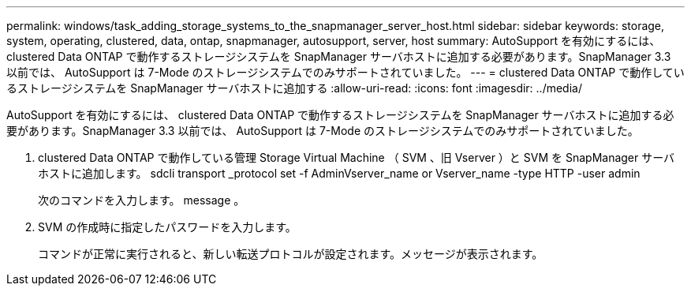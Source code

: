 ---
permalink: windows/task_adding_storage_systems_to_the_snapmanager_server_host.html 
sidebar: sidebar 
keywords: storage, system, operating, clustered, data, ontap, snapmanager, autosupport, server, host 
summary: AutoSupport を有効にするには、 clustered Data ONTAP で動作するストレージシステムを SnapManager サーバホストに追加する必要があります。SnapManager 3.3 以前では、 AutoSupport は 7-Mode のストレージシステムでのみサポートされていました。 
---
= clustered Data ONTAP で動作しているストレージシステムを SnapManager サーバホストに追加する
:allow-uri-read: 
:icons: font
:imagesdir: ../media/


[role="lead"]
AutoSupport を有効にするには、 clustered Data ONTAP で動作するストレージシステムを SnapManager サーバホストに追加する必要があります。SnapManager 3.3 以前では、 AutoSupport は 7-Mode のストレージシステムでのみサポートされていました。

. clustered Data ONTAP で動作している管理 Storage Virtual Machine （ SVM 、旧 Vserver ）と SVM を SnapManager サーバホストに追加します。 sdcli transport _protocol set -f AdminVserver_name or Vserver_name -type HTTP -user admin
+
次のコマンドを入力します。 message 。

. SVM の作成時に指定したパスワードを入力します。
+
コマンドが正常に実行されると、新しい転送プロトコルが設定されます。メッセージが表示されます。


